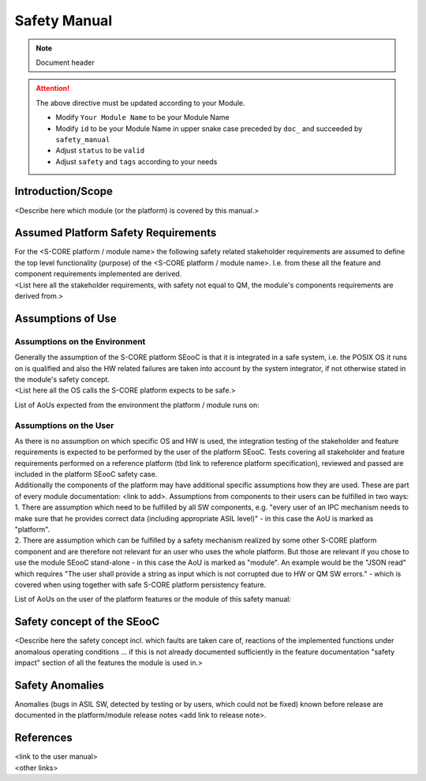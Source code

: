 ..
   # *******************************************************************************
   # Copyright (c) 2025 Contributors to the Eclipse Foundation
   #
   # See the NOTICE file(s) distributed with this work for additional
   # information regarding copyright ownership.
   #
   # This program and the accompanying materials are made available under the
   # terms of the Apache License Version 2.0 which is available at
   # https://www.apache.org/licenses/LICENSE-2.0
   #
   # SPDX-License-Identifier: Apache-2.0
   # *******************************************************************************

Safety Manual
=============

.. note:: Document header

.. document:: [Your Module Name] Safety Manual
   :id: doc__module_name_safety_manual
   :status: draft
   :safety: ASIL_D
   :realizes: wp__module_safety_manual
   :tags: template

.. attention::
    The above directive must be updated according to your Module.

    - Modify ``Your Module Name`` to be your Module Name
    - Modify ``id`` to be your Module Name in upper snake case preceded by ``doc_`` and succeeded by ``safety_manual``
    - Adjust ``status`` to be ``valid``
    - Adjust ``safety`` and ``tags`` according to your needs

Introduction/Scope
------------------
| <Describe here which module (or the platform) is covered by this manual.>

Assumed Platform Safety Requirements
------------------------------------
| For the <S-CORE platform / module name> the following safety related stakeholder requirements are assumed to define the top level functionality (purpose) of the <S-CORE platform / module name>. I.e. from these all the feature and component requirements implemented are derived.
| <List here all the stakeholder requirements, with safety not equal to QM, the module's components requirements are derived from.>

Assumptions of Use
------------------

Assumptions on the Environment
^^^^^^^^^^^^^^^^^^^^^^^^^^^^^^
| Generally the assumption of the S-CORE platform SEooC is that it is integrated in a safe system, i.e. the POSIX OS it runs on is qualified and also the HW related failures are taken into account by the system integrator, if not otherwise stated in the module's safety concept.
| <List here all the OS calls the S-CORE platform expects to be safe.>

List of AoUs expected from the environment the platform / module runs on:

.. needtable::
   :style: table
   :columns: title;id;status
   :colwidths: 25,25,25
   :sort: title

   results = []

   for need in needs.filter_types(["aou_req"]):
      if need and "environment" in need["tags"]:
                results.append(need)

Assumptions on the User
^^^^^^^^^^^^^^^^^^^^^^^
| As there is no assumption on which specific OS and HW is used, the integration testing of the stakeholder and feature requirements is expected to be performed by the user of the platform SEooC. Tests covering all stakeholder and feature requirements performed on a reference platform (tbd link to reference platform specification), reviewed and passed are included in the platform SEooC safety case.
| Additionally the components of the platform may have additional specific assumptions how they are used. These are part of every module documentation: <link to add>. Assumptions from components to their users can be fulfilled in two ways:
| 1. There are assumption which need to be fulfilled by all SW components, e.g. "every user of an IPC mechanism needs to make sure that he provides correct data (including appropriate ASIL level)" - in this case the AoU is marked as "platform".
| 2. There are assumption which can be fulfilled by a safety mechanism realized by some other S-CORE platform component and are therefore not relevant for an user who uses the whole platform. But those are relevant if you chose to use the module SEooC stand-alone - in this case the AoU is marked as "module". An example would be the "JSON read" which requires "The user shall provide a string as input which is not corrupted due to HW or QM SW errors." - which is covered when using together with safe S-CORE platform persistency feature.

List of AoUs on the user of the platform features or the module of this safety manual:

.. needtable::
   :style: table
   :columns: title;id;status
   :colwidths: 25,25,25
   :sort: title

   results = []

   for need in needs.filter_types(["aou_req"]):
      if need and "environment" not in need["tags"]:
                results.append(need)

Safety concept of the SEooC
---------------------------
| <Describe here the safety concept incl. which faults are taken care of, reactions of the implemented functions under anomalous operating conditions ... if this is not already documented sufficiently in the feature documentation "safety impact" section of all the features the module is used in.>

Safety Anomalies
----------------
| Anomalies (bugs in ASIL SW, detected by testing or by users, which could not be fixed) known before release are documented in the platform/module release notes <add link to release note>.

References
----------
| <link to the user manual>
| <other links>
